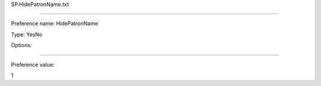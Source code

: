 SP.HidePatronName.txt

----------

Preference name: HidePatronName

Type: YesNo

Options: 

----------

Preference value: 



1

























